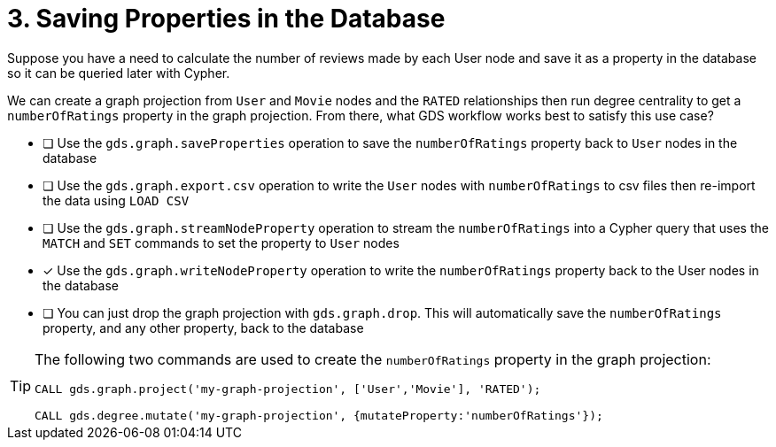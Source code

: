 [.question.select-in-source]
= 3. Saving Properties in the Database

Suppose you have a need to calculate the number of reviews made by each User node and save it as a property in the database so it can be queried later with Cypher.

We can create a graph projection from `User` and `Movie` nodes and the `RATED` relationships then run degree centrality to get a `numberOfRatings` property in the graph projection. From there, what GDS workflow works best to satisfy this use case?

* [ ] Use the `gds.graph.saveProperties` operation to save the `numberOfRatings` property back to `User` nodes in the database
* [ ] Use the `gds.graph.export.csv` operation to write the `User` nodes with `numberOfRatings` to csv files then re-import the data using `LOAD CSV`
* [ ] Use the `gds.graph.streamNodeProperty` operation to stream the `numberOfRatings` into a Cypher query that uses the `MATCH` and `SET` commands to set the property to `User` nodes
* [x] Use the `gds.graph.writeNodeProperty` operation to write the `numberOfRatings` property back to the User nodes in the database
* [ ] You can just drop the graph projection with `gds.graph.drop`. This will automatically save the  `numberOfRatings`  property, and any other property, back to the database


[TIP]
====
The following two commands are used to create the `numberOfRatings` property in the graph projection:

----
CALL gds.graph.project('my-graph-projection', ['User','Movie'], 'RATED');

CALL gds.degree.mutate('my-graph-projection', {mutateProperty:'numberOfRatings'});
----
====